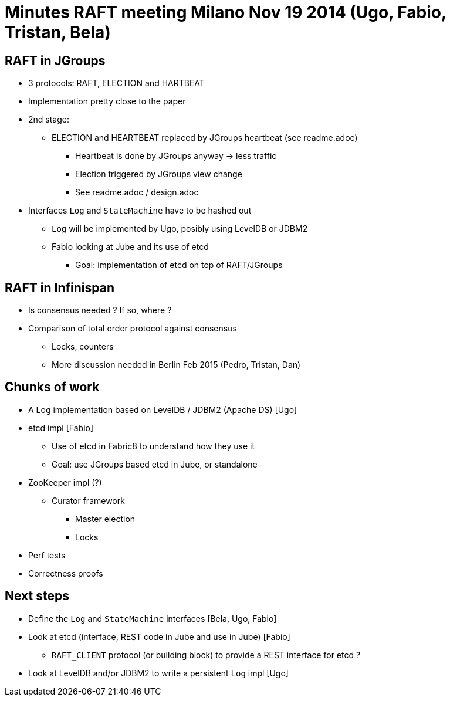 
= Minutes RAFT meeting Milano Nov 19 2014 (Ugo, Fabio, Tristan, Bela)

== RAFT in JGroups
* 3 protocols: RAFT, ELECTION and HARTBEAT
* Implementation pretty close to the paper
* 2nd stage:
** ELECTION and HEARTBEAT replaced by JGroups heartbeat (see readme.adoc)
*** Heartbeat is done by JGroups anyway -> less traffic
*** Election triggered by JGroups view change
*** See readme.adoc / design.adoc
* Interfaces `Log` and `StateMachine` have to be hashed out
** `Log` will be implemented by Ugo, posibly using LevelDB or JDBM2
** Fabio looking at Jube and its use of etcd
*** Goal: implementation of etcd on top of RAFT/JGroups


== RAFT in Infinispan
* Is consensus needed ? If so, where ?
* Comparison of total order protocol against consensus
** Locks, counters
** More discussion needed in Berlin Feb 2015 (Pedro, Tristan, Dan)

== Chunks of work
* A Log implementation based on LevelDB / JDBM2 (Apache DS) [Ugo]
* etcd impl [Fabio]
** Use of etcd in Fabric8 to understand how they use it
** Goal: use JGroups based etcd in Jube, or standalone
* ZooKeeper impl (?)
** Curator framework
*** Master election
*** Locks
* Perf tests
* Correctness proofs

== Next steps
* Define the `Log` and `StateMachine` interfaces [Bela, Ugo, Fabio]
* Look at etcd (interface, REST code in Jube and use in Jube) [Fabio]
** `RAFT_CLIENT` protocol (or building block) to provide a REST interface for etcd ?
* Look at LevelDB and/or JDBM2 to write a persistent `Log` impl [Ugo]


